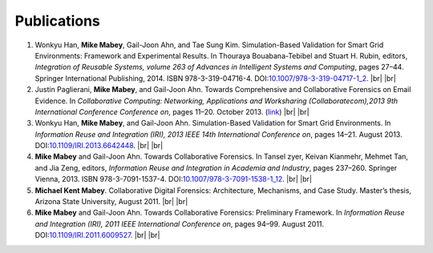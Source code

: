 ============
Publications
============

1. Wonkyu Han, **Mike Mabey**, Gail-Joon Ahn, and Tae Sung Kim. Simulation-Based Validation for Smart Grid
   Environments: Framework and Experimental Results. In Thouraya Bouabana-Tebibel and Stuart H. Rubin,
   editors, *Integration of Reusable Systems, volume 263 of Advances in Intelligent Systems and Computing*, pages
   27–44. Springer International Publishing, 2014. ISBN 978-3-319-04716-4. DOI:`10.1007/978-3-319-04717-1_2`_.
   |br| |br|

2. Justin Paglierani, **Mike Mabey**, and Gail-Joon Ahn. Towards Comprehensive and Collaborative Forensics on
   Email Evidence. In *Collaborative Computing: Networking, Applications and Worksharing (Collaboratecom),2013 9th International Conference Conference on*,
   pages 11–20. October 2013. (link_)
   |br| |br|

3. Wonkyu Han, **Mike Mabey**, and Gail-Joon Ahn. Simulation-Based Validation for Smart Grid Environments. In
   *Information Reuse and Integration (IRI), 2013 IEEE 14th International Conference on*, pages 14–21. August
   2013. DOI:`10.1109/IRI.2013.6642448`_.
   |br| |br|

4. **Mike Mabey** and Gail-Joon Ahn. Towards Collaborative Forensics. In Tansel zyer, Keivan Kianmehr, Mehmet
   Tan, and Jia Zeng, editors, *Information Reuse and Integration in Academia and Industry*, pages 237–260.
   Springer Vienna, 2013. ISBN 978-3-7091-1537-4. DOI:`10.1007/978-3-7091-1538-1_12`_.
   |br| |br|

5. **Michael Kent Mabey**. Collaborative Digital Forensics: Architecture, Mechanisms, and Case Study. Master’s
   thesis, Arizona State University, August 2011.
   |br| |br|

6. **Mike Mabey** and Gail-Joon Ahn. Towards Collaborative Forensics: Preliminary Framework. In
   *Information Reuse and Integration (IRI), 2011 IEEE International Conference on*, pages 94–99.
   August 2011. DOI:`10.1109/IRI.2011.6009527`_.
   |br| |br|

.. _`10.1007/978-3-319-04717-1_2`: http://dx.doi.org/10.1007/978-3-319-04717-1_2

.. _link: http://ieeexplore.ieee.org/xpl/articleDetails.jsp?tp=&arnumber=6679965

.. _`10.1109/IRI.2013.6642448`: http://dx.doi.org/10.1109/IRI.2013.6642448

.. _`10.1007/978-3-7091-1538-1_12`: http://dx.doi.org/10.1007/978-3-7091-1538-1_12

.. _`10.1109/IRI.2011.6009527`: http://dx.doi.org/10.1109/IRI.2011.6009527


.. |br| raw:: html

   <br />
